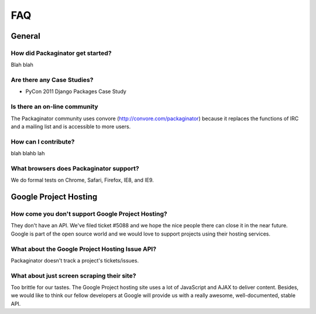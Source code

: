 ===
FAQ
===

General
=======

How did Packaginator get started?
---------------------------------

Blah blah

Are there any Case Studies?
---------------------------

* PyCon 2011 Django Packages Case Study

Is there an on-line community
-----------------------------

The Packaginator community uses convore (http://convore.com/packaginator) because it replaces the functions of IRC and a mailing list and is accessible to more users.

How can I contribute?
----------------------

blah blahb lah

What browsers does Packaginator support?
----------------------------------------

We do formal tests on Chrome, Safari, Firefox, IE8, and IE9.

Google Project Hosting
======================

How come you don't support Google Project Hosting?
---------------------------------------------------

They don't have an API. We've filed ticket #5088 and we hope the nice people there can close it in the near future. Google is part of the open source world and we would love to support projects using their hosting services.

What about the Google Project Hosting Issue API?
------------------------------------------------

Packaginator doesn't track a project's tickets/issues.

What about just screen scraping their site?
--------------------------------------------

Too brittle for our tastes. The Google Project hosting site uses a lot of JavaScript and AJAX to deliver content. Besides, we would like to think our fellow developers at Google will provide us with a really awesome, well-documented, stable API.
